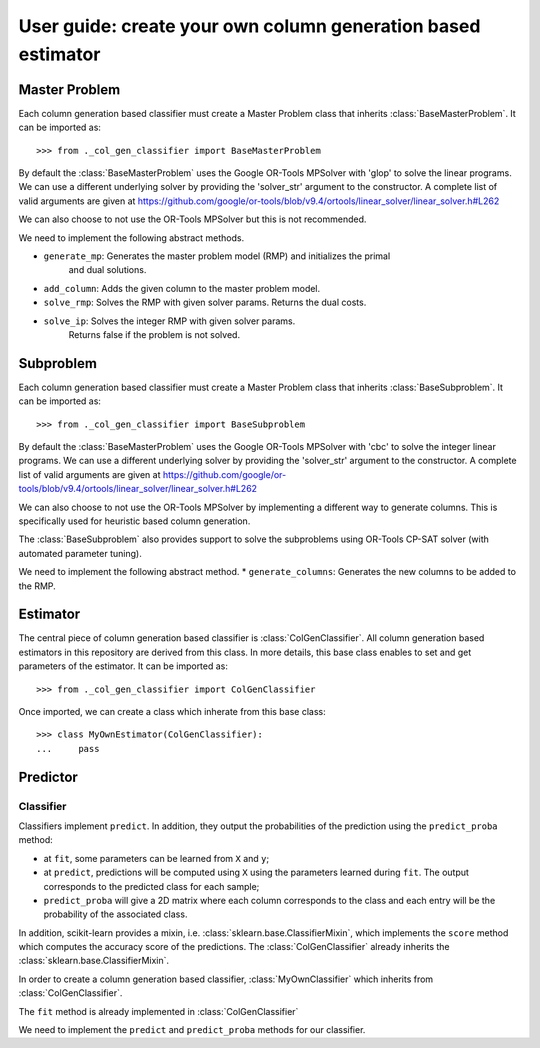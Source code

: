 .. title:: User guide : contents

.. _user_guide:

==================================================
User guide: create your own column generation based estimator
==================================================

Master Problem
---------
Each column generation based classifier must create a Master Problem class that 
inherits :class:`BaseMasterProblem`. It can be imported as::

    >>> from ._col_gen_classifier import BaseMasterProblem

By default the :class:`BaseMasterProblem` uses the Google OR-Tools
MPSolver with 'glop' to solve the linear programs. We can use a different underlying solver
by providing the 'solver_str' argument to the constructor. A complete list of valid arguments
are given at https://github.com/google/or-tools/blob/v9.4/ortools/linear_solver/linear_solver.h#L262

We can also choose to not use the OR-Tools MPSolver but this is not recommended.

We need to implement the following abstract methods.

* ``generate_mp``: Generates the master problem model (RMP) and initializes the primal
        and dual solutions.
* ``add_column``: Adds the given column to the master problem model.
* ``solve_rmp``: Solves the RMP with given solver params. Returns the dual costs.
* ``solve_ip``: Solves the integer RMP with given solver params.
        Returns false if the problem is not solved.

Subproblem
---------
Each column generation based classifier must create a Master Problem class that 
inherits :class:`BaseSubproblem`. It can be imported as::

    >>> from ._col_gen_classifier import BaseSubproblem

By default the :class:`BaseMasterProblem` uses the Google OR-Tools
MPSolver with 'cbc' to solve the integer linear programs. We can use a different underlying solver
by providing the 'solver_str' argument to the constructor. A complete list of valid arguments
are given at https://github.com/google/or-tools/blob/v9.4/ortools/linear_solver/linear_solver.h#L262

We can also choose to not use the OR-Tools MPSolver by implementing a different way 
to generate columns. This is specifically used for heuristic based column generation.

The :class:`BaseSubproblem` also provides support to solve the subproblems using OR-Tools
CP-SAT solver (with automated parameter tuning). 

We need to implement the following abstract method.
* ``generate_columns``: Generates the new columns to be added to the RMP.


Estimator
---------

The central piece of column generation based classifier is
:class:`ColGenClassifier`. All column generation based estimators in this repository are derived
from this class. In more details, this base class enables to set and get
parameters of the estimator. It can be imported as::

    >>> from ._col_gen_classifier import ColGenClassifier

Once imported, we can create a class which inherate from this base class::

    >>> class MyOwnEstimator(ColGenClassifier):
    ...     pass



.. _mixin: https://en.wikipedia.org/wiki/Mixin

Predictor
---------

Classifier
~~~~~~~~~~

Classifiers implement ``predict``. In addition, they
output the probabilities of the prediction using the ``predict_proba`` method:

* at ``fit``, some parameters can be learned from ``X`` and ``y``;
* at ``predict``, predictions will be computed using ``X`` using the parameters
  learned during ``fit``. The output corresponds to the predicted class for each sample;
* ``predict_proba`` will give a 2D matrix where each column corresponds to the
  class and each entry will be the probability of the associated class.

In addition, scikit-learn provides a mixin, i.e.
:class:`sklearn.base.ClassifierMixin`, which implements the ``score`` method
which computes the accuracy score of the predictions. The :class:`ColGenClassifier` already
inherits the :class:`sklearn.base.ClassifierMixin`.

In order to create a column generation based classifier, :class:`MyOwnClassifier` which inherits
from :class:`ColGenClassifier`. 

The ``fit`` method is already implemented in :class:`ColGenClassifier`

We need to implement the ``predict`` and ``predict_proba`` methods for our classifier.

